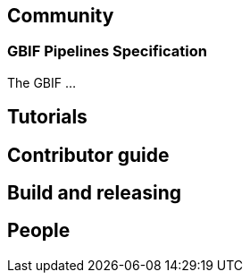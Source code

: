 == Community

=== GBIF Pipelines Specification

The GBIF …

== Tutorials
== Contributor guide
== Build and releasing
== People
